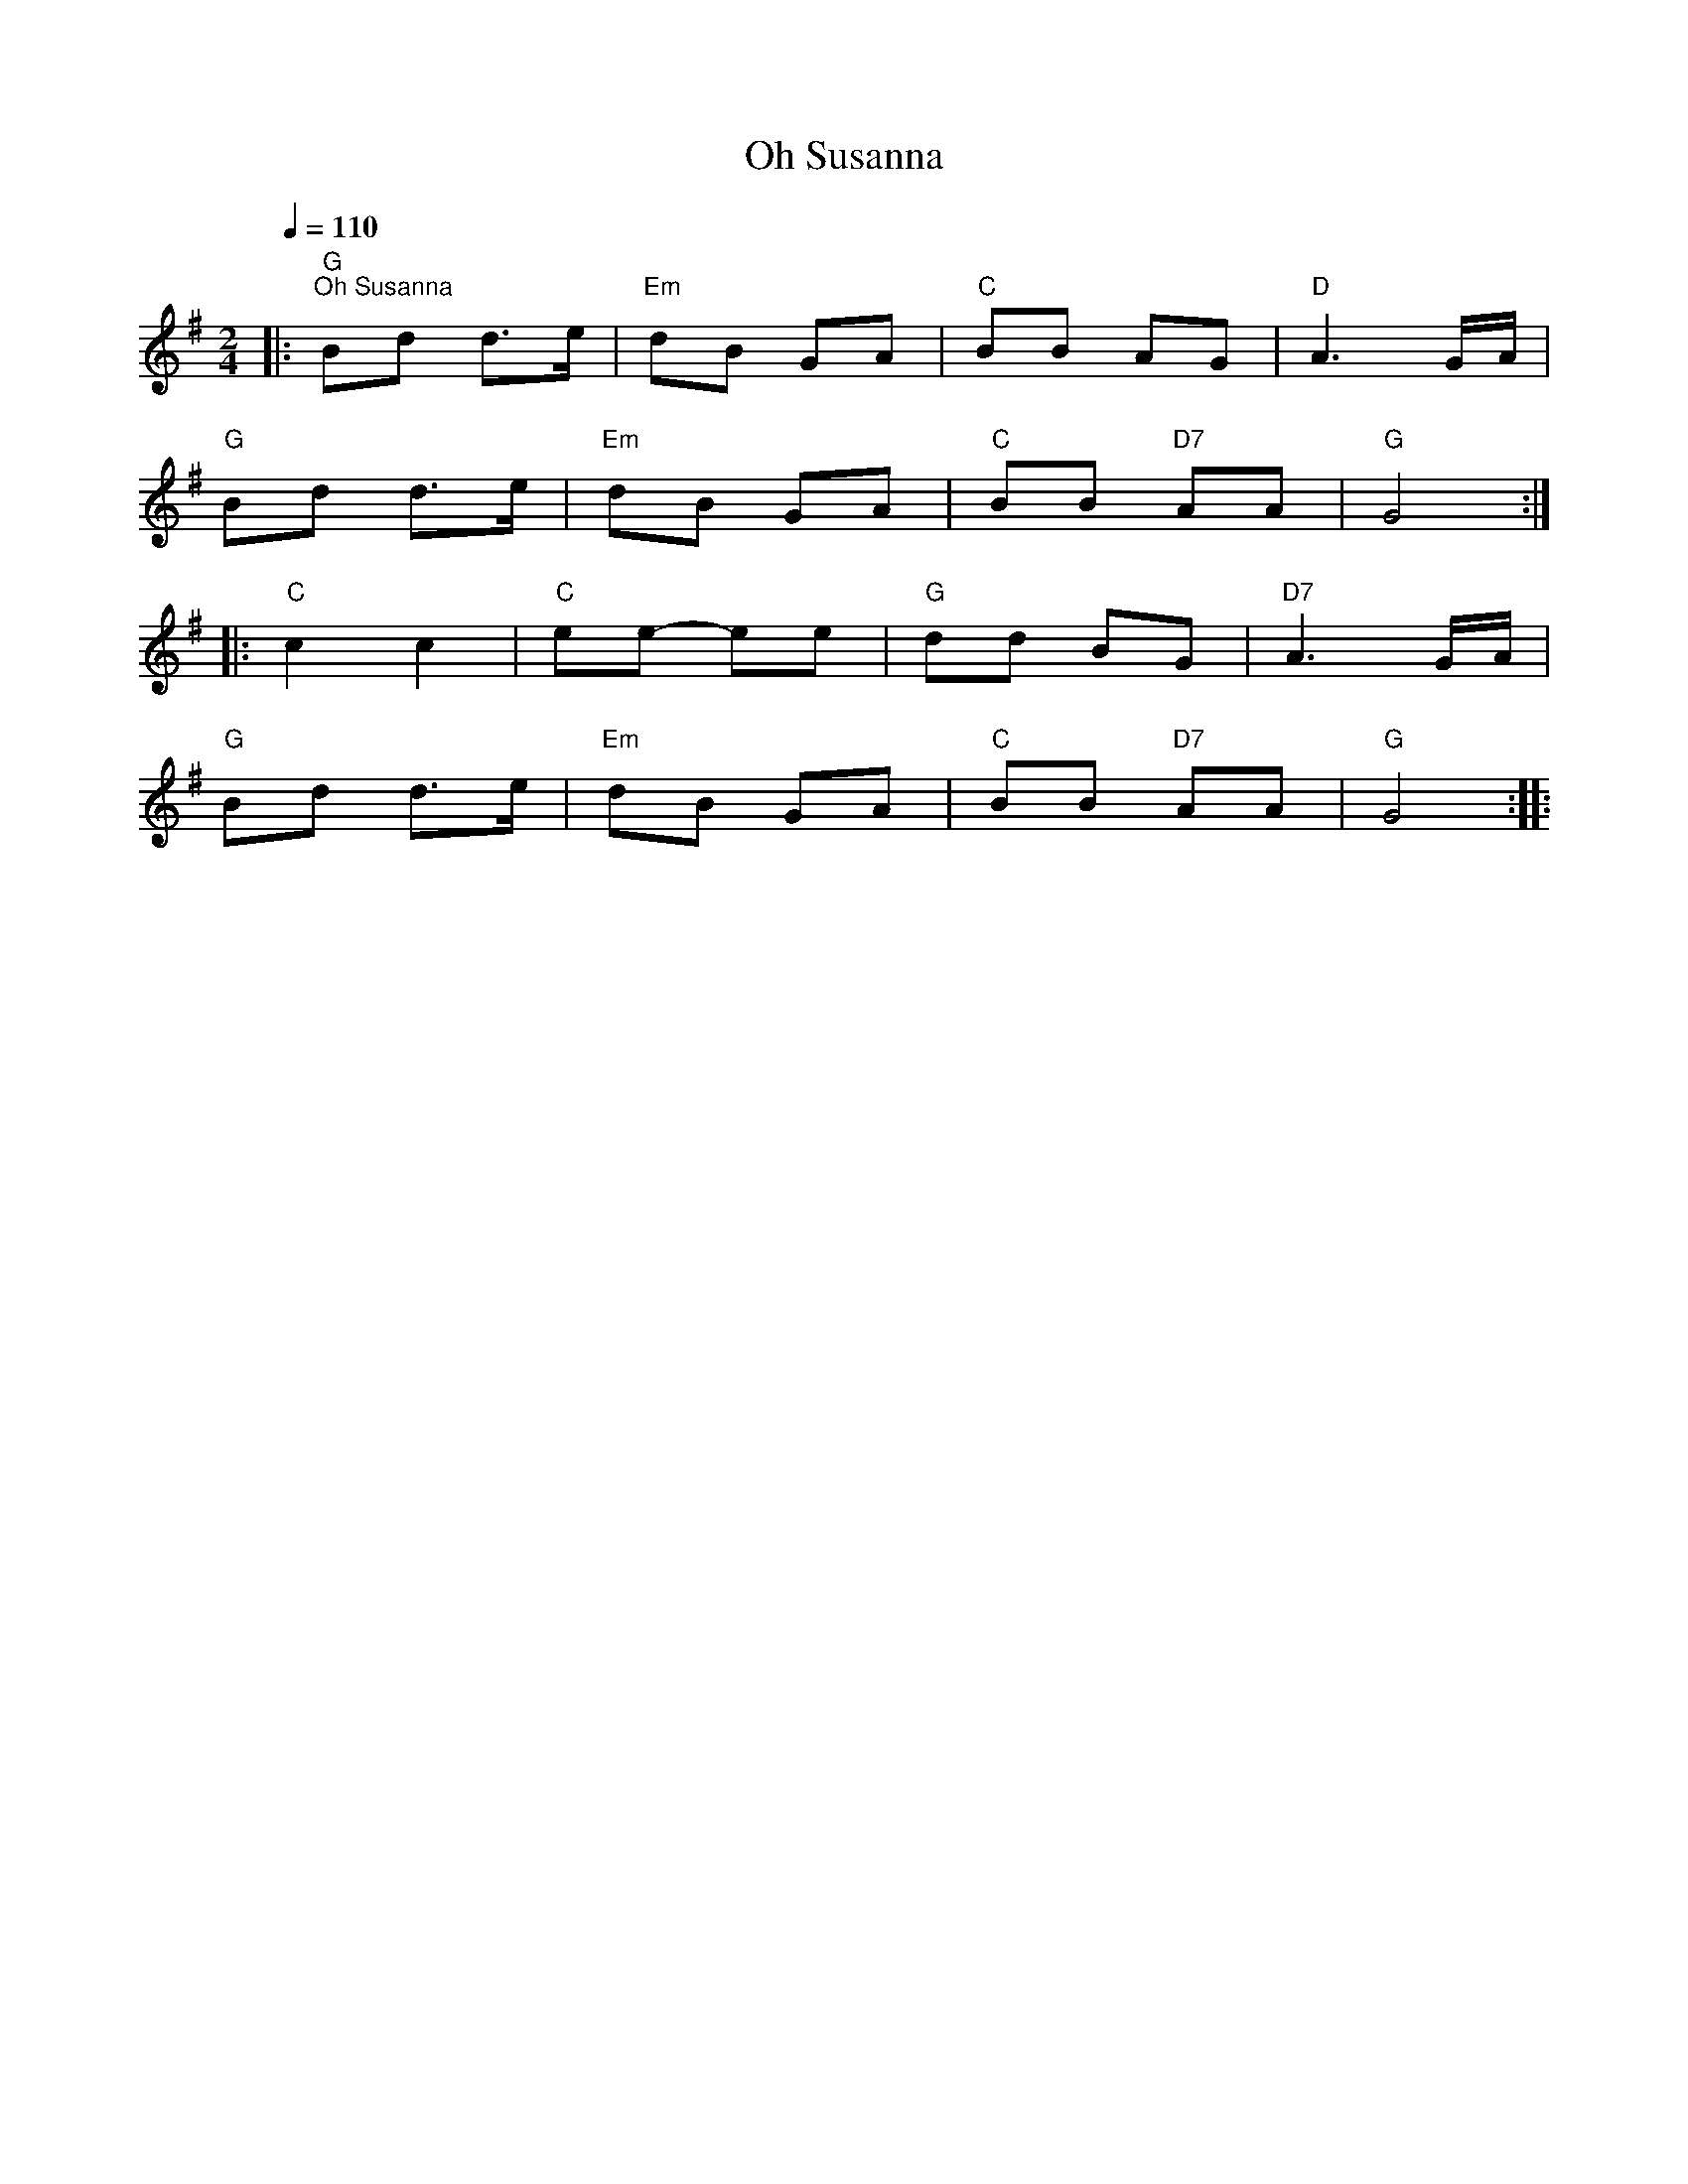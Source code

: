 X:1
T:Oh Susanna
L:1/8
Q:1/4=110
M:2/4
K:G
|:"G""^Oh Susanna" Bd d>e |"Em" dB GA |"C" BB AG |"D" A3 G/A/ |
"G" Bd d>e |"Em" dB GA |"C" BB"D7" AA |"G" G4 ::
"C" c2 c2 |"C" ee- ee |"G" dd BG |"D7" A3 G/A/ |
"G" Bd d>e |"Em" dB GA |"C" BB"D7" AA |"G" G4 ::

